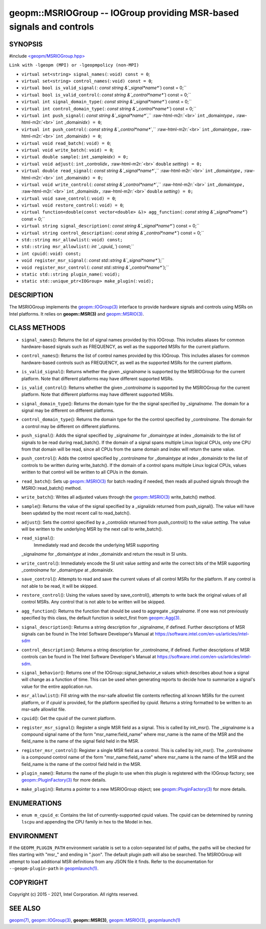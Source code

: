 .. role:: raw-html-m2r(raw)
   :format: html


geopm::MSRIOGroup -- IOGroup providing MSR-based signals and controls
=====================================================================






SYNOPSIS
--------

#include `<geopm/MSRIOGroup.hpp> <https://github.com/geopm/geopm/blob/dev/src/MSRIOGroup.hpp>`_\ 

``Link with -lgeopm (MPI) or -lgeopmpolicy (non-MPI)``


* 
  ``virtual set<string> signal_names(``\ :
  ``void) const = 0``\ ;

* 
  ``virtual set<string> control_names(``\ :
  ``void) const = 0``\ ;

* 
  ``virtual bool is_valid_signal(``\ :
  `const string &`_signal\ *name*\ ``) const = 0;``

* 
  ``virtual bool is_valid_control(``\ :
  `const string &`_control\ *name*\ ``) const = 0;``

* 
  ``virtual int signal_domain_type(``\ :
  `const string &`_signal\ *name*\ ``) const = 0;``

* 
  ``virtual int control_domain_type(``\ :
  `const string &`_control\ *name*\ ``) const = 0;``

* 
  ``virtual int push_signal(``\ :
  `const string &`_signal\ *name*\ ``,`` :raw-html-m2r:`<br>`
  ``int`` _domain\ *type*\ ``,`` :raw-html-m2r:`<br>`
  ``int`` _domain\ *idx*\ ``) = 0``\ ;

* 
  ``virtual int push_control(``\ :
  `const string &`_control\ *name*\ ``,`` :raw-html-m2r:`<br>`
  ``int`` _domain\ *type*\ ``,`` :raw-html-m2r:`<br>`
  ``int`` _domain\ *idx*\ ``) = 0``\ ;

* 
  ``virtual void read_batch(``\ :
  ``void) = 0``\ ;

* 
  ``virtual void write_batch(``\ :
  ``void) = 0``\ ;

* 
  ``virtual double sample(``\ :
  ``int`` _sample\ *idx*\ ``) = 0;``

* 
  ``virtual void adjust(``\ :
  ``int`` _control\ *idx*\ ``,`` :raw-html-m2r:`<br>`
  ``double`` *setting*\ ``) = 0;``

* 
  ``virtual double read_signal(``\ :
  `const string &`_signal\ *name*\ ``,`` :raw-html-m2r:`<br>`
  ``int`` _domain\ *type*\ ``,`` :raw-html-m2r:`<br>`
  ``int`` _domain\ *idx*\ ``) = 0;``

* 
  ``virtual void write_control(``\ :
  `const string &`_control\ *name*\ ``,`` :raw-html-m2r:`<br>`
  ``int`` _domain\ *type*\ ``,`` :raw-html-m2r:`<br>`
  ``int`` _domain\ *idx*\ ``,`` :raw-html-m2r:`<br>`
  ``double`` *setting*\ ``) = 0;``

* 
  ``virtual void save_control(``\ :
  ``void) = 0``\ ;

* 
  ``virtual void restore_control(``\ :
  ``void) = 0``\ ;

* 
  ``virtual function<double(const vector<double> &)> agg_function(``\ :
  `const string &`_signal\ *name*\ ``) const = 0;``

* 
  ``virtual string signal_description(``\ :
  `const string &`_signal\ *name*\ ``) const = 0;``

* 
  ``virtual string control_description(``\ :
  `const string &`_control\ *name*\ ``) const = 0;``

* 
  ``std::string msr_allowlist(``\ :
  ``void) const;``

* 
  ``std::string msr_allowlist(``\ :
  `int `_cpuid_\ ``) const;``

* 
  ``int cpuid(``\ :
  ``void) const;``

* 
  ``void register_msr_signal(``\ :
  `const std::string &`_signal\ *name*\ ``);``

* 
  ``void register_msr_control(``\ :
  `const std::string &`_control\ *name*\ ``);``

* 
  ``static std::string plugin_name(``\ :
  ``void);``

* 
  ``static std::unique_ptr<IOGroup> make_plugin(``\ :
  ``void);``

DESCRIPTION
-----------

The MSRIOGroup implements the `geopm::IOGroup(3) <GEOPM_CXX_MAN_IOGroup.3.html>`_ interface to
provide hardware signals and controls using MSRs on Intel platforms.
It relies on **geopm::MSR(3)** and `geopm::MSRIO(3) <GEOPM_CXX_MAN_MSRIO.3.html>`_.

CLASS METHODS
-------------


* 
  ``signal_names``\ ():
  Returns the list of signal names provided by this IOGroup.  This
  includes aliases for common hardware-based signals such as
  FREQUENCY, as well as the supported MSRs for the current platform.

* 
  ``control_names``\ ():
  Returns the list of control names provided by this IOGroup.  This
  includes aliases for common hardware-based controls such as
  FREQUENCY, as well as the supported MSRs for the current platform.

* 
  ``is_valid_signal``\ ():
  Returns whether the given _signal\ *name* is supported by the
  MSRIOGroup for the current platform.  Note that different
  platforms may have different supported MSRs.

* 
  ``is_valid_control``\ ():
  Returns whether the given _control\ *name* is supported by the
  MSRIOGroup for the current platform.  Note that different
  platforms may have different supported MSRs.

* 
  ``signal_domain_type``\ ():
  Returns the domain type for the the signal specified by
  _signal\ *name*.  The domain for a signal may be different on
  different platforms.

* 
  ``control_domain_type``\ ():
  Returns the domain type for the the control specified by
  _control\ *name*.  The domain for a control may be different on
  different platforms.

* 
  ``push_signal``\ ():
  Adds the signal specified by _signal\ *name* for _domain\ *type* at
  index _domain\ *idx* to the list of signals to be read during
  read_batch().  If the domain of a signal spans multiple Linux
  logical CPUs, only one CPU from that domain will be read, since
  all CPUs from the same domain and index will return the same
  value.

* 
  ``push_control``\ ():
  Adds the control specified by _control\ *name* for _domain\ *type* at
  index _domain\ *idx* to the list of controls to be written during
  write_batch().  If the domain of a control spans multiple Linux
  logical CPUs, values written to that control will be written to
  all CPUs in the domain.

* 
  ``read_batch``\ ():
  Sets up `geopm::MSRIO(3) <GEOPM_CXX_MAN_MSRIO.3.html>`_ for batch reading if needed, then reads
  all pushed signals through the MSRIO::read_batch() method.

* 
  ``write_batch``\ ():
  Writes all adjusted values through the `geopm::MSRIO(3) <GEOPM_CXX_MAN_MSRIO.3.html>`_
  write_batch() method.

* 
  ``sample``\ ():
  Returns the value of the signal specified by a _signal\ *idx*
  returned from push_signal().  The value will have been updated by
  the most recent call to read_batch().

* 
  ``adjust``\ ():
  Sets the control specified by a _control\ *idx* returned from
  push_control() to the value *setting*.  The value will be written
  to the underlying MSR by the next call to write_batch().

* 
  ``read_signal``\ ():
   Immediately read and decode the underlying MSR supporting
  _signal\ *name* for _domain\ *type* at index _domain\ *idx* and return
  the result in SI units.

* 
  ``write_control``\ ():
  Immediately encode the SI unit value *setting* and write the
  correct bits of the MSR supporting _control\ *name* for
  _domain\ *type* at _domain\ *idx*.

* 
  ``save_control``\ ():
  Attempts to read and save the current values of all control MSRs
  for the platform.  If any control is not able to be read, it will
  be skipped.

* 
  ``restore_control``\ ():
  Using the values saved by save_control(), attempts to write back
  the original values of all control MSRs.  Any control that is not
  able to be written will be skipped.

* 
  ``agg_function``\ ():
  Returns the function that should be used to aggregate
  _signal\ *name*.  If one was not previously specified by this class,
  the default function is select_first from `geopm::Agg(3) <GEOPM_CXX_MAN_Agg.3.html>`_.

* 
  ``signal_description``\ ():
  Returns a string description for _signal\ *name*\ , if defined.
  Further descriptions of MSR signals can be found in The Intel
  Software Developer's Manual at
  https://software.intel.com/en-us/articles/intel-sdm

* 
  ``control_description``\ ():
  Returns a string description for _control\ *name*\ , if defined.
  Further descriptions of MSR controls can be found in The Intel
  Software Developer's Manual at
  https://software.intel.com/en-us/articles/intel-sdm.

* 
  ``signal_behavior``\ ():
  Returns one of the IOGroup::signal_behavior_e values which
  describes about how a signal will change as a function of time.
  This can be used when generating reports to decide how to
  summarize a signal's value for the entire application run.

* 
  ``msr_allowlist``\ ():
  Fill string with the msr-safe allowlist file contents reflecting
  all known MSRs for the current platform, or if *cpuid* is
  provided, for the platform specified by *cpuid*.  Returns a string
  formatted to be written to an msr-safe allowlist file.

* 
  ``cpuid``\ ():
  Get the cpuid of the current platform.

* 
  ``register_msr_signal``\ ():
  Register a single MSR field as a signal. This is called by
  init_msr().  The _signal\ *name* is a compound signal name of the
  form "msr_name:field_name" where msr_name is the name of the MSR
  and the field_name is the name of the signal field held in the
  MSR.

* 
  ``register_msr_control``\ ():
  Register a single MSR field as a control. This is called by
  init_msr().  The _control\ *name* is a compound control name of the
  form "msr_name:field_name" where msr_name is the name of the MSR
  and the field_name is the name of the control field held in the
  MSR.

* 
  ``plugin_name``\ ():
  Returns the name of the plugin to use when this plugin is
  registered with the IOGroup factory; see
  `geopm::PluginFactory(3) <GEOPM_CXX_MAN_PluginFactory.3.html>`_ for more details.

* 
  ``make_plugin``\ ():
  Returns a pointer to a new MSRIOGroup object; see
  `geopm::PluginFactory(3) <GEOPM_CXX_MAN_PluginFactory.3.html>`_ for more details.

ENUMERATIONS
------------


* ``enum m_cpuid_e``\ :
  Contains the list of currently-supported cpuid values.  The cpuid
  can be determined by running ``lscpu`` and appending the CPU family
  in hex to the Model in hex.

ENVIRONMENT
-----------

If the ``GEOPM_PLUGIN_PATH`` environment variable is set to a
colon-separated list of paths, the paths will be checked for files
starting with "msr_" and ending in ".json".  The default plugin path
will also be searched.  The MSRIOGroup will attempt to load additional
MSR definitions from any JSON file it finds.  Refer to the
documentation for ``--geopm-plugin-path`` in `geopmlaunch(1) <geopmlaunch.1.html>`_.

COPYRIGHT
---------

Copyright (c) 2015 - 2021, Intel Corporation. All rights reserved.

SEE ALSO
--------

`geopm(7) <geopm.7.html>`_\ ,
`geopm::IOGroup(3) <GEOPM_CXX_MAN_IOGroup.3.html>`_\ ,
**geopm::MSR(3)**\ ,
`geopm::MSRIO(3) <GEOPM_CXX_MAN_MSRIO.3.html>`_\ ,
`geopmlaunch(1) <geopmlaunch.1.html>`_
